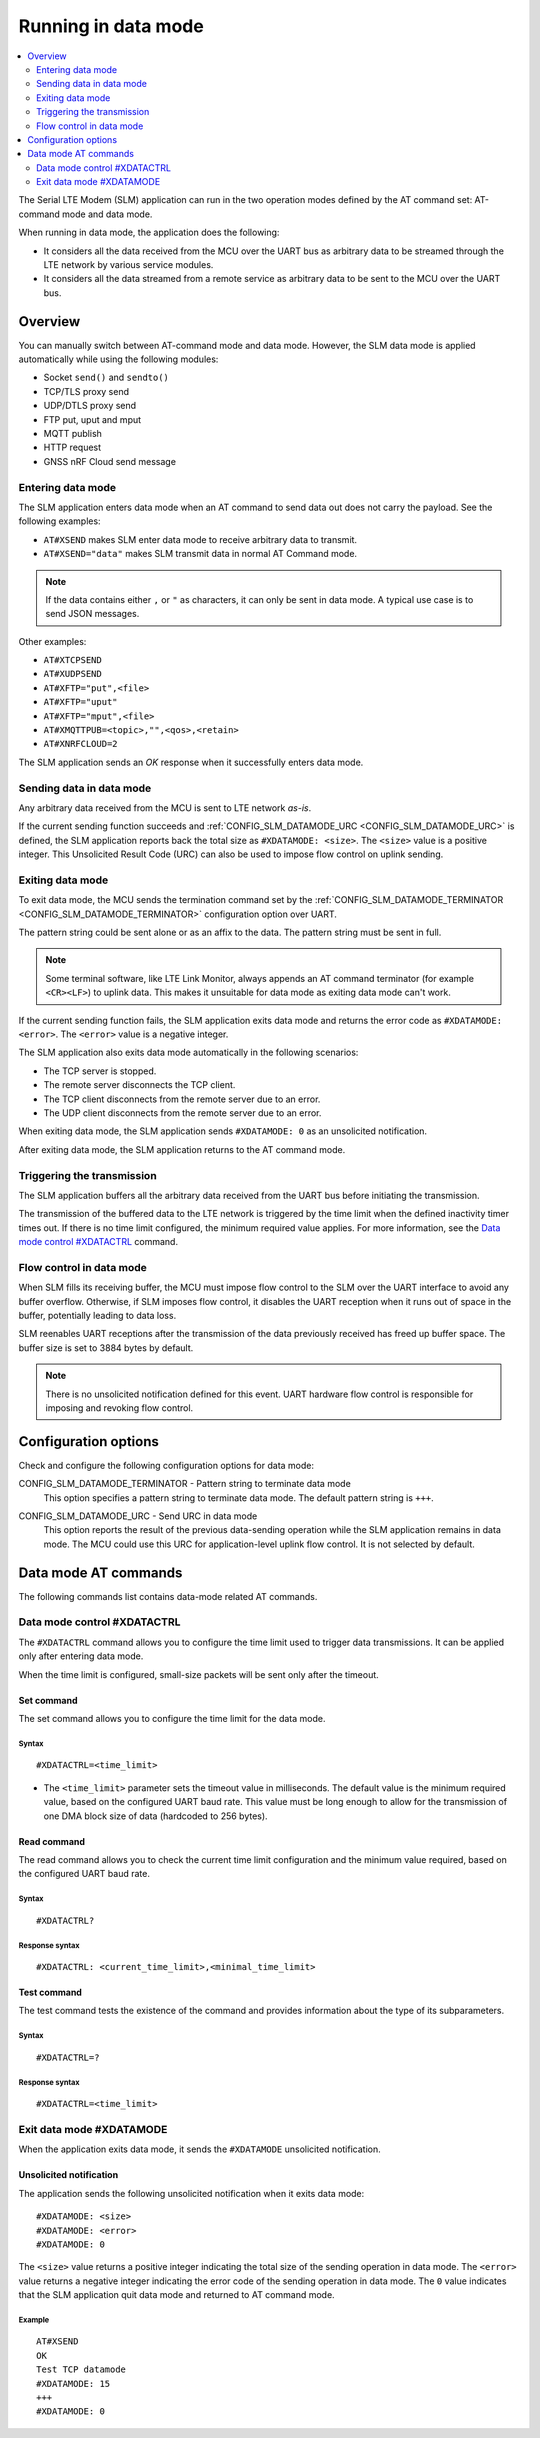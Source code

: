 .. _slm_data_mode:

Running in data mode
####################

.. contents::
   :local:
   :depth: 2

The Serial LTE Modem (SLM) application can run in the two operation modes defined by the AT command set: AT-command mode and data mode.

When running in data mode, the application does the following:

* It considers all the data received from the MCU over the UART bus as arbitrary data to be streamed through the LTE network by various service modules.
* It considers all the data streamed from a remote service as arbitrary data to be sent to the MCU over the UART bus.

Overview
********

You can manually switch between AT-command mode and data mode.
However, the SLM data mode is applied automatically while using the following modules:

* Socket ``send()`` and ``sendto()``
* TCP/TLS proxy send
* UDP/DTLS proxy send
* FTP put, uput and mput
* MQTT publish
* HTTP request
* GNSS nRF Cloud send message

Entering data mode
==================

The SLM application enters data mode when an AT command to send data out does not carry the payload.
See the following examples:

* ``AT#XSEND`` makes SLM enter data mode to receive arbitrary data to transmit.
* ``AT#XSEND="data"`` makes SLM transmit data in normal AT Command mode.

.. note::
   If the data contains either  ``,`` or ``"`` as characters, it can only be sent in data mode.
   A typical use case is to send JSON messages.

Other examples:

* ``AT#XTCPSEND``
* ``AT#XUDPSEND``
* ``AT#XFTP="put",<file>``
* ``AT#XFTP="uput"``
* ``AT#XFTP="mput",<file>``
* ``AT#XMQTTPUB=<topic>,"",<qos>,<retain>``
* ``AT#XNRFCLOUD=2``

The SLM application sends an *OK* response when it successfully enters data mode.

Sending data in data mode
=========================

Any arbitrary data received from the MCU is sent to LTE network *as-is*.

If the current sending function succeeds and :ref:`CONFIG_SLM_DATAMODE_URC <CONFIG_SLM_DATAMODE_URC>` is defined, the SLM application reports back the total size as ``#XDATAMODE: <size>``.
The ``<size>`` value is a positive integer.
This Unsolicited Result Code (URC) can also be used to impose flow control on uplink sending.

Exiting data mode
=================

To exit data mode, the MCU sends the termination command set by the :ref:`CONFIG_SLM_DATAMODE_TERMINATOR <CONFIG_SLM_DATAMODE_TERMINATOR>` configuration option over UART.

The pattern string could be sent alone or as an affix to the data.
The pattern string must be sent in full.

.. note::
   Some terminal software, like LTE Link Monitor, always appends an AT command terminator (for example ``<CR><LF>``) to uplink data.
   This makes it unsuitable for data mode as exiting data mode can't work.

If the current sending function fails, the SLM application exits data mode and returns the error code as ``#XDATAMODE: <error>``.
The ``<error>`` value is a negative integer.

The SLM application also exits data mode automatically in the following scenarios:

* The TCP server is stopped.
* The remote server disconnects the TCP client.
* The TCP client disconnects from the remote server due to an error.
* The UDP client disconnects from the remote server due to an error.

When exiting data mode, the SLM application sends ``#XDATAMODE: 0`` as an unsolicited notification.

After exiting data mode, the SLM application returns to the AT command mode.

Triggering the transmission
===========================

The SLM application buffers all the arbitrary data received from the UART bus before initiating the transmission.

The transmission of the buffered data to the LTE network is triggered by the time limit when the defined inactivity timer times out.
If there is no time limit configured, the minimum required value applies.
For more information, see the `Data mode control #XDATACTRL`_  command.

Flow control in data mode
=========================

When SLM fills its receiving buffer, the MCU must impose flow control to the SLM over the UART interface to avoid any buffer overflow.
Otherwise, if SLM imposes flow control, it disables the UART reception when it runs out of space in the buffer, potentially leading to data loss.

SLM reenables UART receptions after the transmission of the data previously received has freed up buffer space.
The buffer size is set to 3884 bytes by default.

.. note::
   There is no unsolicited notification defined for this event.
   UART hardware flow control is responsible for imposing and revoking flow control.

Configuration options
*********************

Check and configure the following configuration options for data mode:

.. _CONFIG_SLM_DATAMODE_TERMINATOR:

CONFIG_SLM_DATAMODE_TERMINATOR - Pattern string to terminate data mode
   This option specifies a pattern string to terminate data mode.
   The default pattern string is ``+++``.

.. _CONFIG_SLM_DATAMODE_URC:

CONFIG_SLM_DATAMODE_URC - Send URC in data mode
   This option reports the result of the previous data-sending operation while the SLM application remains in data mode.
   The MCU could use this URC for application-level uplink flow control.
   It is not selected by default.

Data mode AT commands
*********************

The following commands list contains data-mode related AT commands.

Data mode control #XDATACTRL
============================

The ``#XDATACTRL`` command allows you to configure the time limit used to trigger data transmissions.
It can be applied only after entering data mode.

When the time limit is configured, small-size packets will be sent only after the timeout.

Set command
-----------

The set command allows you to configure the time limit for the data mode.

Syntax
~~~~~~

::

   #XDATACTRL=<time_limit>

* The ``<time_limit>`` parameter sets the timeout value in milliseconds.
  The default value is the minimum required value, based on the configured UART baud rate.
  This value must be long enough to allow for the transmission of one DMA block size of data (hardcoded to 256 bytes).

Read command
------------

The read command allows you to check the current time limit configuration and the minimum value required, based on the configured UART baud rate.

Syntax
~~~~~~

::

   #XDATACTRL?

Response syntax
~~~~~~~~~~~~~~~

::

   #XDATACTRL: <current_time_limit>,<minimal_time_limit>

Test command
------------

The test command tests the existence of the command and provides information about the type of its subparameters.

Syntax
~~~~~~

::

   #XDATACTRL=?

Response syntax
~~~~~~~~~~~~~~~

::

   #XDATACTRL=<time_limit>

Exit data mode #XDATAMODE
=========================

When the application exits data mode, it sends the ``#XDATAMODE`` unsolicited notification.

Unsolicited notification
------------------------

The application sends the following unsolicited notification when it exits data mode:

::

   #XDATAMODE: <size>
   #XDATAMODE: <error>
   #XDATAMODE: 0

The ``<size>`` value returns a positive integer indicating the total size of the sending operation in data mode.
The ``<error>`` value returns a negative integer indicating the error code of the sending operation in data mode.
The ``0`` value indicates that the SLM application quit data mode and returned to AT command mode.

Example
~~~~~~~

::

   AT#XSEND
   OK
   Test TCP datamode
   #XDATAMODE: 15
   +++
   #XDATAMODE: 0
